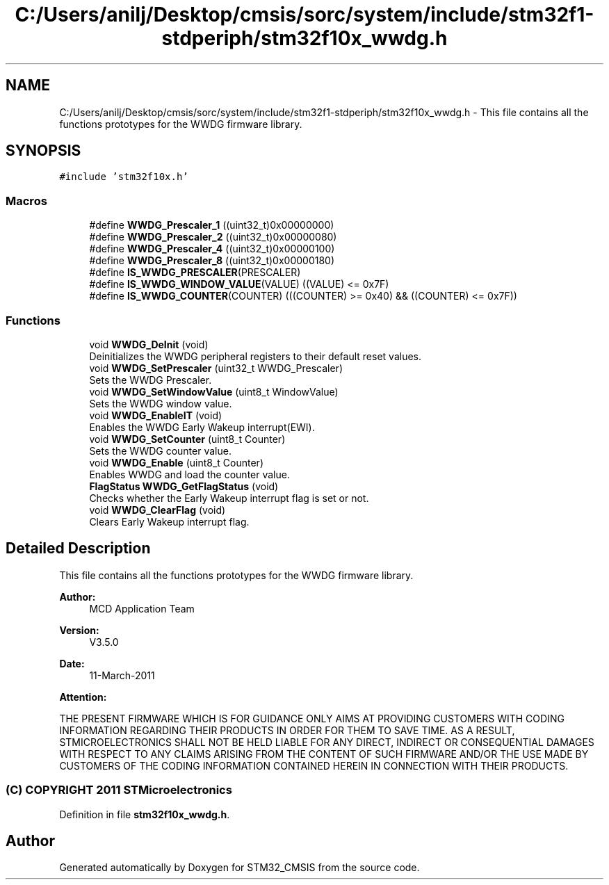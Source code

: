 .TH "C:/Users/anilj/Desktop/cmsis/sorc/system/include/stm32f1-stdperiph/stm32f10x_wwdg.h" 3 "Sun Apr 16 2017" "STM32_CMSIS" \" -*- nroff -*-
.ad l
.nh
.SH NAME
C:/Users/anilj/Desktop/cmsis/sorc/system/include/stm32f1-stdperiph/stm32f10x_wwdg.h \- This file contains all the functions prototypes for the WWDG firmware library\&.  

.SH SYNOPSIS
.br
.PP
\fC#include 'stm32f10x\&.h'\fP
.br

.SS "Macros"

.in +1c
.ti -1c
.RI "#define \fBWWDG_Prescaler_1\fP   ((uint32_t)0x00000000)"
.br
.ti -1c
.RI "#define \fBWWDG_Prescaler_2\fP   ((uint32_t)0x00000080)"
.br
.ti -1c
.RI "#define \fBWWDG_Prescaler_4\fP   ((uint32_t)0x00000100)"
.br
.ti -1c
.RI "#define \fBWWDG_Prescaler_8\fP   ((uint32_t)0x00000180)"
.br
.ti -1c
.RI "#define \fBIS_WWDG_PRESCALER\fP(PRESCALER)"
.br
.ti -1c
.RI "#define \fBIS_WWDG_WINDOW_VALUE\fP(VALUE)   ((VALUE) <= 0x7F)"
.br
.ti -1c
.RI "#define \fBIS_WWDG_COUNTER\fP(COUNTER)   (((COUNTER) >= 0x40) && ((COUNTER) <= 0x7F))"
.br
.in -1c
.SS "Functions"

.in +1c
.ti -1c
.RI "void \fBWWDG_DeInit\fP (void)"
.br
.RI "Deinitializes the WWDG peripheral registers to their default reset values\&. "
.ti -1c
.RI "void \fBWWDG_SetPrescaler\fP (uint32_t WWDG_Prescaler)"
.br
.RI "Sets the WWDG Prescaler\&. "
.ti -1c
.RI "void \fBWWDG_SetWindowValue\fP (uint8_t WindowValue)"
.br
.RI "Sets the WWDG window value\&. "
.ti -1c
.RI "void \fBWWDG_EnableIT\fP (void)"
.br
.RI "Enables the WWDG Early Wakeup interrupt(EWI)\&. "
.ti -1c
.RI "void \fBWWDG_SetCounter\fP (uint8_t Counter)"
.br
.RI "Sets the WWDG counter value\&. "
.ti -1c
.RI "void \fBWWDG_Enable\fP (uint8_t Counter)"
.br
.RI "Enables WWDG and load the counter value\&. "
.ti -1c
.RI "\fBFlagStatus\fP \fBWWDG_GetFlagStatus\fP (void)"
.br
.RI "Checks whether the Early Wakeup interrupt flag is set or not\&. "
.ti -1c
.RI "void \fBWWDG_ClearFlag\fP (void)"
.br
.RI "Clears Early Wakeup interrupt flag\&. "
.in -1c
.SH "Detailed Description"
.PP 
This file contains all the functions prototypes for the WWDG firmware library\&. 


.PP
\fBAuthor:\fP
.RS 4
MCD Application Team 
.RE
.PP
\fBVersion:\fP
.RS 4
V3\&.5\&.0 
.RE
.PP
\fBDate:\fP
.RS 4
11-March-2011 
.RE
.PP
\fBAttention:\fP
.RS 4
.RE
.PP
THE PRESENT FIRMWARE WHICH IS FOR GUIDANCE ONLY AIMS AT PROVIDING CUSTOMERS WITH CODING INFORMATION REGARDING THEIR PRODUCTS IN ORDER FOR THEM TO SAVE TIME\&. AS A RESULT, STMICROELECTRONICS SHALL NOT BE HELD LIABLE FOR ANY DIRECT, INDIRECT OR CONSEQUENTIAL DAMAGES WITH RESPECT TO ANY CLAIMS ARISING FROM THE CONTENT OF SUCH FIRMWARE AND/OR THE USE MADE BY CUSTOMERS OF THE CODING INFORMATION CONTAINED HEREIN IN CONNECTION WITH THEIR PRODUCTS\&.
.PP
.SS "(C) COPYRIGHT 2011 STMicroelectronics"

.PP
Definition in file \fBstm32f10x_wwdg\&.h\fP\&.
.SH "Author"
.PP 
Generated automatically by Doxygen for STM32_CMSIS from the source code\&.

